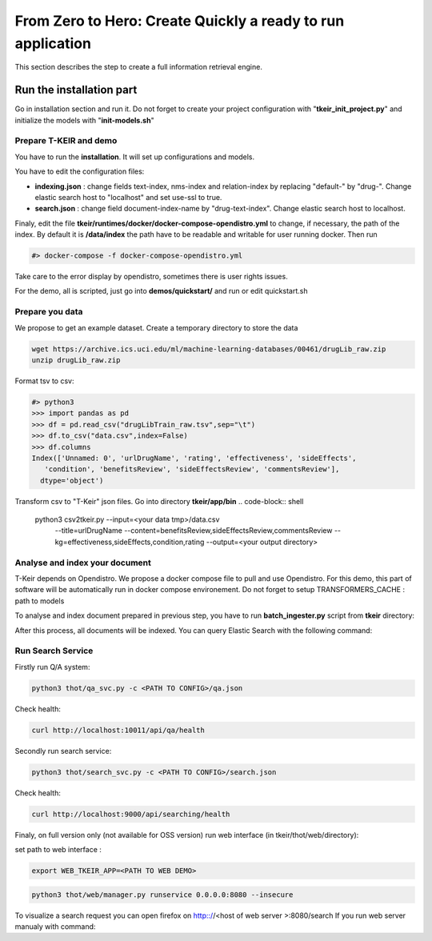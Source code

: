 ************************************************************
From Zero to Hero: Create Quickly a ready to run application 
************************************************************

.. image:: resources/images/doc-tkeir-quickstart-flow.png

This section describes the step to create a full information retrieval engine.


-------------------------
Run the installation part
-------------------------

Go in installation section and run it.
Do not forget to create your project configuration with "**tkeir_init_project.py**" and initialize the models with "**init-models.sh**"

=======================
Prepare T-KEIR and demo
=======================

You have to run the **installation**. It will set up configurations and models.

You have to edit the configuration files:

* **indexing.json** : change fields text-index, nms-index and relation-index by replacing "default-" by "drug-". Change elastic search host to "localhost" and set use-ssl to true.
* **search.json** : change field document-index-name by "drug-text-index". Change elastic search host to localhost.

Finaly, edit the file **tkeir/runtimes/docker/docker-compose-opendistro.yml** to change, if necessary, the path of the index.
By default it is **/data/index** the path have to be readable and writable for user running docker.
Then run

.. code-block:: shell

    #> docker-compose -f docker-compose-opendistro.yml

Take care to the error display by opendistro, sometimes there is user rights issues.

For the demo, all is scripted, just go into **demos/quickstart/** and run or edit quickstart.sh

================
Prepare you data
================

We propose to get an example dataset.
Create a temporary directory to store the data

.. code-block:: shell 

    wget https://archive.ics.uci.edu/ml/machine-learning-databases/00461/drugLib_raw.zip
    unzip drugLib_raw.zip

Format tsv to csv:

.. code-block:: shell 

    #> python3
    >>> import pandas as pd
    >>> df = pd.read_csv("drugLibTrain_raw.tsv",sep="\t")
    >>> df.to_csv("data.csv",index=False)
    >>> df.columns
    Index(['Unnamed: 0', 'urlDrugName', 'rating', 'effectiveness', 'sideEffects',
       'condition', 'benefitsReview', 'sideEffectsReview', 'commentsReview'],
      dtype='object')

Transform csv to "T-Keir" json files. Go into directory **tkeir/app/bin**
.. code-block:: shell
    python3 csv2tkeir.py --input=<your data tmp>/data.csv \
                         --title=urlDrugName \
                         --content=benefitsReview,sideEffectsReview,commentsReview 
                         --kg=effectiveness,sideEffects,condition,rating 
                         --output=<your output directory>

===============================
Analyse and index your document
===============================

T-Keir depends on Opendistro. We propose a docker compose file to pull and use Opendistro. For this demo, this part of software will be automatically run
in docker compose environement.
Do not forget to setup TRANSFORMERS_CACHE : path to models


To analyse and index document prepared in previous step, you have to run **batch_ingester.py** script from **tkeir** directory:

.. code-block:: shell
    python3 thot/batch_ingester.py -c <PATH TO YOU CONFIGURATION FOLDER>/pipeline.json -i <PATH TO QUICKSTART FOLDER>/data/tkeir -o <PATH TO QUICKSTART FOLDER>/data/tkeir-out

After this process, all documents will be indexed. You can query Elastic Search with the following command:

.. code-block:: shell
    curl -k https://admin:admin@localhost:9200/drug-text-index/_search | json_pp

==================
Run Search Service
==================

Firstly run Q/A system:

.. code-block:: shell

    python3 thot/qa_svc.py -c <PATH TO CONFIG>/qa.json


Check health:

.. code-block:: shell

    curl http://localhost:10011/api/qa/health


Secondly run search service:

.. code-block:: shell

    python3 thot/search_svc.py -c <PATH TO CONFIG>/search.json

Check health:

.. code-block:: shell

    curl http://localhost:9000/api/searching/health


Finaly, on full version only (not available for OSS version) run web interface (in tkeir/thot/web/directory):

set path to web interface :

.. code-block:: shell

    export WEB_TKEIR_APP=<PATH TO WEB DEMO>



.. code-block:: shell

    python3 thot/web/manager.py runservice 0.0.0.0:8080 --insecure

To visualize a search request you can open firefox on http:://<host of web server >:8080/search
If you run web server manualy with command: